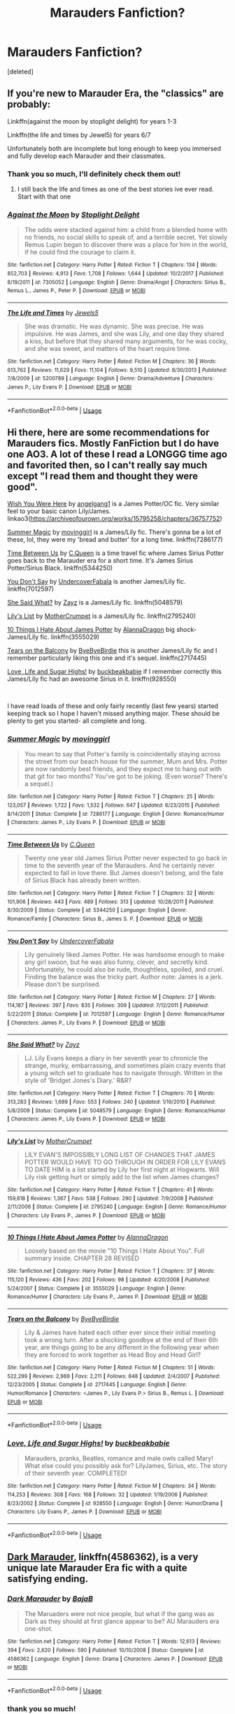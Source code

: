 #+TITLE: Marauders Fanfiction?

* Marauders Fanfiction?
:PROPERTIES:
:Score: 7
:DateUnix: 1571170298.0
:DateShort: 2019-Oct-15
:FlairText: Request
:END:
[deleted]


** If you're new to Marauder Era, the "classics" are probably:

Linkffn(against the moon by stoplight delight) for years 1-3

Linkffn(the life and times by Jewel5) for years 6/7

Unfortunately both are incomplete but long enough to keep you immersed and fully develop each Marauder and their classmates.
:PROPERTIES:
:Author: darlingdaaaarling
:Score: 3
:DateUnix: 1571176951.0
:DateShort: 2019-Oct-16
:END:

*** Thank you so much, I'll definitely check them out!
:PROPERTIES:
:Author: _random__user
:Score: 3
:DateUnix: 1571182765.0
:DateShort: 2019-Oct-16
:END:

**** I still back the life and times as one of the best stories ive ever read. Start with that one
:PROPERTIES:
:Author: sweet_37
:Score: 2
:DateUnix: 1571184784.0
:DateShort: 2019-Oct-16
:END:


*** [[https://www.fanfiction.net/s/7305052/1/][*/Against the Moon/*]] by [[https://www.fanfiction.net/u/1115534/Stoplight-Delight][/Stoplight Delight/]]

#+begin_quote
  The odds were stacked against him: a child from a blended home with no friends, no social skills to speak of, and a terrible secret. Yet slowly Remus Lupin began to discover there was a place for him in the world, if he could find the courage to claim it.
#+end_quote

^{/Site/:} ^{fanfiction.net} ^{*|*} ^{/Category/:} ^{Harry} ^{Potter} ^{*|*} ^{/Rated/:} ^{Fiction} ^{T} ^{*|*} ^{/Chapters/:} ^{134} ^{*|*} ^{/Words/:} ^{852,703} ^{*|*} ^{/Reviews/:} ^{4,913} ^{*|*} ^{/Favs/:} ^{1,708} ^{*|*} ^{/Follows/:} ^{1,644} ^{*|*} ^{/Updated/:} ^{10/2/2017} ^{*|*} ^{/Published/:} ^{8/19/2011} ^{*|*} ^{/id/:} ^{7305052} ^{*|*} ^{/Language/:} ^{English} ^{*|*} ^{/Genre/:} ^{Drama/Angst} ^{*|*} ^{/Characters/:} ^{Sirius} ^{B.,} ^{Remus} ^{L.,} ^{James} ^{P.,} ^{Peter} ^{P.} ^{*|*} ^{/Download/:} ^{[[http://www.ff2ebook.com/old/ffn-bot/index.php?id=7305052&source=ff&filetype=epub][EPUB]]} ^{or} ^{[[http://www.ff2ebook.com/old/ffn-bot/index.php?id=7305052&source=ff&filetype=mobi][MOBI]]}

--------------

[[https://www.fanfiction.net/s/5200789/1/][*/The Life and Times/*]] by [[https://www.fanfiction.net/u/376071/Jewels5][/Jewels5/]]

#+begin_quote
  She was dramatic. He was dynamic. She was precise. He was impulsive. He was James, and she was Lily, and one day they shared a kiss, but before that they shared many arguments, for he was cocky, and she was sweet, and matters of the heart require time.
#+end_quote

^{/Site/:} ^{fanfiction.net} ^{*|*} ^{/Category/:} ^{Harry} ^{Potter} ^{*|*} ^{/Rated/:} ^{Fiction} ^{M} ^{*|*} ^{/Chapters/:} ^{36} ^{*|*} ^{/Words/:} ^{613,762} ^{*|*} ^{/Reviews/:} ^{11,629} ^{*|*} ^{/Favs/:} ^{11,104} ^{*|*} ^{/Follows/:} ^{9,510} ^{*|*} ^{/Updated/:} ^{8/30/2013} ^{*|*} ^{/Published/:} ^{7/8/2009} ^{*|*} ^{/id/:} ^{5200789} ^{*|*} ^{/Language/:} ^{English} ^{*|*} ^{/Genre/:} ^{Drama/Adventure} ^{*|*} ^{/Characters/:} ^{James} ^{P.,} ^{Lily} ^{Evans} ^{P.} ^{*|*} ^{/Download/:} ^{[[http://www.ff2ebook.com/old/ffn-bot/index.php?id=5200789&source=ff&filetype=epub][EPUB]]} ^{or} ^{[[http://www.ff2ebook.com/old/ffn-bot/index.php?id=5200789&source=ff&filetype=mobi][MOBI]]}

--------------

*FanfictionBot*^{2.0.0-beta} | [[https://github.com/tusing/reddit-ffn-bot/wiki/Usage][Usage]]
:PROPERTIES:
:Author: FanfictionBot
:Score: 2
:DateUnix: 1571176977.0
:DateShort: 2019-Oct-16
:END:


** Hi there, here are some recommendations for Marauders fics. Mostly FanFiction but I do have one AO3. A lot of these I read a LONGGG time ago and favorited then, so I can't really say much except "I read them and thought they were good".

[[https://archiveofourown.org/works/15795258/chapters/36757752][Wish You Were Here]] by [[https://archiveofourown.org/users/angelgang1/pseuds/angelgang1][angelgang1]] is a James Potter/OC fic. Very similar feel to your basic canon Lily/James. linkao3([[https://archiveofourown.org/works/15795258/chapters/36757752]])

[[https://www.fanfiction.net/s/7286177/1/Summer-Magic][Summer Magic]] by [[https://www.fanfiction.net/u/2625306/movinggirl][movinggirl]] is a James/Lily fic. There's gonna be a lot of these, lol, they were my 'bread and butter' for a long time. linkffn(7286177)

[[https://www.fanfiction.net/s/5344250/1/Time-Between-Us][Time Between Us]] by [[https://www.fanfiction.net/u/245085/C-Queen][C.Queen]] is a time travel fic where James Sirius Potter goes back to the Marauder era for a short time. It's James Sirius Potter/Sirius Black. linkffn(5344250)

[[https://www.fanfiction.net/s/7012597/1/You-Don-t-Say][You Don't Say]] by [[https://www.fanfiction.net/u/1723915/UndercoverFabala][UndercoverFabala]] is another James/Lily fic. linkffn(7012597)

[[https://www.fanfiction.net/s/5048579/1/She-Said-What][She Said What?]] by [[https://www.fanfiction.net/u/1283122/Zayz][Zayz]] is a James/Lily fic. linkffn(5048579)

[[https://www.fanfiction.net/s/2795240/1/Lily-s-List][Lily's List]] by [[https://www.fanfiction.net/u/906210/MotherCrumpet][MotherCrumpet]] is a James/Lily fic. linkffn(2795240)

[[https://www.fanfiction.net/s/3555029/1/10-Things-I-Hate-About-James-Potter][10 Things I Hate About James Potter]] by [[https://www.fanfiction.net/u/910798/AlannaDragon][AlannaDragon]] big shock- James/Lily fic. linkffn(3555029)

[[https://www.fanfiction.net/s/2717445/1/Tears-on-the-Balcony][Tears on the Balcony]] by [[https://www.fanfiction.net/u/71431/ByeByeBirdie][ByeByeBirdie]] this is another James/Lily fic and I remember particularly liking this one and it's sequel. linkffn(2717445)

[[https://www.fanfiction.net/s/928550/1/Love-Life-and-Sugar-Highs][Love, Life and Sugar Highs!]] by [[https://www.fanfiction.net/u/191158/buckbeakbabie][buckbeakbabie]] if I remember correctly this James/Lily fic had an awesome Sirius in it. linkffn(928550)

​

I have read loads of these and only fairly recently (last few years) started keeping track so I hope I haven't missed anything major. These should be plenty to get you started- all complete and long.
:PROPERTIES:
:Author: HelloBeautifulChild
:Score: 2
:DateUnix: 1571172199.0
:DateShort: 2019-Oct-16
:END:

*** [[https://www.fanfiction.net/s/7286177/1/][*/Summer Magic/*]] by [[https://www.fanfiction.net/u/2625306/movinggirl][/movinggirl/]]

#+begin_quote
  You mean to say that Potter's family is coincidentally staying across the street from our beach house for the summer, Mum and Mrs. Potter are now randomly best friends, and they expect me to hang out with that git for two months? You've got to be joking. (Even worse? There's a sequel.)
#+end_quote

^{/Site/:} ^{fanfiction.net} ^{*|*} ^{/Category/:} ^{Harry} ^{Potter} ^{*|*} ^{/Rated/:} ^{Fiction} ^{T} ^{*|*} ^{/Chapters/:} ^{25} ^{*|*} ^{/Words/:} ^{123,057} ^{*|*} ^{/Reviews/:} ^{1,722} ^{*|*} ^{/Favs/:} ^{1,532} ^{*|*} ^{/Follows/:} ^{647} ^{*|*} ^{/Updated/:} ^{6/23/2015} ^{*|*} ^{/Published/:} ^{8/14/2011} ^{*|*} ^{/Status/:} ^{Complete} ^{*|*} ^{/id/:} ^{7286177} ^{*|*} ^{/Language/:} ^{English} ^{*|*} ^{/Genre/:} ^{Romance/Humor} ^{*|*} ^{/Characters/:} ^{James} ^{P.,} ^{Lily} ^{Evans} ^{P.} ^{*|*} ^{/Download/:} ^{[[http://www.ff2ebook.com/old/ffn-bot/index.php?id=7286177&source=ff&filetype=epub][EPUB]]} ^{or} ^{[[http://www.ff2ebook.com/old/ffn-bot/index.php?id=7286177&source=ff&filetype=mobi][MOBI]]}

--------------

[[https://www.fanfiction.net/s/5344250/1/][*/Time Between Us/*]] by [[https://www.fanfiction.net/u/245085/C-Queen][/C.Queen/]]

#+begin_quote
  Twenty one year old James Sirius Potter never expected to go back in time to the seventh year of the Marauders. And he certainly never expected to fall in love there. But James doesn't belong, and the fate of Sirius Black has already been written.
#+end_quote

^{/Site/:} ^{fanfiction.net} ^{*|*} ^{/Category/:} ^{Harry} ^{Potter} ^{*|*} ^{/Rated/:} ^{Fiction} ^{T} ^{*|*} ^{/Chapters/:} ^{32} ^{*|*} ^{/Words/:} ^{101,906} ^{*|*} ^{/Reviews/:} ^{443} ^{*|*} ^{/Favs/:} ^{489} ^{*|*} ^{/Follows/:} ^{313} ^{*|*} ^{/Updated/:} ^{10/28/2011} ^{*|*} ^{/Published/:} ^{8/30/2009} ^{*|*} ^{/Status/:} ^{Complete} ^{*|*} ^{/id/:} ^{5344250} ^{*|*} ^{/Language/:} ^{English} ^{*|*} ^{/Genre/:} ^{Romance/Family} ^{*|*} ^{/Characters/:} ^{Sirius} ^{B.,} ^{James} ^{S.} ^{P.} ^{*|*} ^{/Download/:} ^{[[http://www.ff2ebook.com/old/ffn-bot/index.php?id=5344250&source=ff&filetype=epub][EPUB]]} ^{or} ^{[[http://www.ff2ebook.com/old/ffn-bot/index.php?id=5344250&source=ff&filetype=mobi][MOBI]]}

--------------

[[https://www.fanfiction.net/s/7012597/1/][*/You Don't Say/*]] by [[https://www.fanfiction.net/u/1723915/UndercoverFabala][/UndercoverFabala/]]

#+begin_quote
  Lily genuinely liked James Potter. He was handsome enough to make any girl swoon, but he was also funny, clever, and secretly kind. Unfortunately, he could also be rude, thoughtless, spoiled, and cruel. Finding the balance was the tricky part. Author note: James is a jerk. Please don't be surprised.
#+end_quote

^{/Site/:} ^{fanfiction.net} ^{*|*} ^{/Category/:} ^{Harry} ^{Potter} ^{*|*} ^{/Rated/:} ^{Fiction} ^{M} ^{*|*} ^{/Chapters/:} ^{27} ^{*|*} ^{/Words/:} ^{114,187} ^{*|*} ^{/Reviews/:} ^{397} ^{*|*} ^{/Favs/:} ^{835} ^{*|*} ^{/Follows/:} ^{309} ^{*|*} ^{/Updated/:} ^{7/12/2011} ^{*|*} ^{/Published/:} ^{5/22/2011} ^{*|*} ^{/Status/:} ^{Complete} ^{*|*} ^{/id/:} ^{7012597} ^{*|*} ^{/Language/:} ^{English} ^{*|*} ^{/Genre/:} ^{Romance/Humor} ^{*|*} ^{/Characters/:} ^{James} ^{P.,} ^{Lily} ^{Evans} ^{P.} ^{*|*} ^{/Download/:} ^{[[http://www.ff2ebook.com/old/ffn-bot/index.php?id=7012597&source=ff&filetype=epub][EPUB]]} ^{or} ^{[[http://www.ff2ebook.com/old/ffn-bot/index.php?id=7012597&source=ff&filetype=mobi][MOBI]]}

--------------

[[https://www.fanfiction.net/s/5048579/1/][*/She Said What?/*]] by [[https://www.fanfiction.net/u/1283122/Zayz][/Zayz/]]

#+begin_quote
  LJ. Lily Evans keeps a diary in her seventh year to chronicle the strange, murky, embarrassing, and sometimes plain crazy events that a young witch set to graduate has to navigate through. Written in the style of 'Bridget Jones's Diary.' R&R?
#+end_quote

^{/Site/:} ^{fanfiction.net} ^{*|*} ^{/Category/:} ^{Harry} ^{Potter} ^{*|*} ^{/Rated/:} ^{Fiction} ^{T} ^{*|*} ^{/Chapters/:} ^{70} ^{*|*} ^{/Words/:} ^{313,283} ^{*|*} ^{/Reviews/:} ^{1,689} ^{*|*} ^{/Favs/:} ^{553} ^{*|*} ^{/Follows/:} ^{240} ^{*|*} ^{/Updated/:} ^{1/19/2010} ^{*|*} ^{/Published/:} ^{5/8/2009} ^{*|*} ^{/Status/:} ^{Complete} ^{*|*} ^{/id/:} ^{5048579} ^{*|*} ^{/Language/:} ^{English} ^{*|*} ^{/Genre/:} ^{Romance/Humor} ^{*|*} ^{/Characters/:} ^{James} ^{P.,} ^{Lily} ^{Evans} ^{P.} ^{*|*} ^{/Download/:} ^{[[http://www.ff2ebook.com/old/ffn-bot/index.php?id=5048579&source=ff&filetype=epub][EPUB]]} ^{or} ^{[[http://www.ff2ebook.com/old/ffn-bot/index.php?id=5048579&source=ff&filetype=mobi][MOBI]]}

--------------

[[https://www.fanfiction.net/s/2795240/1/][*/Lily's List/*]] by [[https://www.fanfiction.net/u/906210/MotherCrumpet][/MotherCrumpet/]]

#+begin_quote
  LILY EVAN'S IMPOSSIBLY LONG LIST OF CHANGES THAT JAMES POTTER WOULD HAVE TO GO THROUGH IN ORDER FOR LILY EVANS TO DATE HIM is a list started by Lily her first night at Hogwarts. Will Lily risk getting hurt or simply add to the list when James changes?
#+end_quote

^{/Site/:} ^{fanfiction.net} ^{*|*} ^{/Category/:} ^{Harry} ^{Potter} ^{*|*} ^{/Rated/:} ^{Fiction} ^{T} ^{*|*} ^{/Chapters/:} ^{41} ^{*|*} ^{/Words/:} ^{159,618} ^{*|*} ^{/Reviews/:} ^{1,367} ^{*|*} ^{/Favs/:} ^{538} ^{*|*} ^{/Follows/:} ^{290} ^{*|*} ^{/Updated/:} ^{7/9/2008} ^{*|*} ^{/Published/:} ^{2/11/2006} ^{*|*} ^{/Status/:} ^{Complete} ^{*|*} ^{/id/:} ^{2795240} ^{*|*} ^{/Language/:} ^{English} ^{*|*} ^{/Genre/:} ^{Romance/Humor} ^{*|*} ^{/Characters/:} ^{Lily} ^{Evans} ^{P.,} ^{James} ^{P.} ^{*|*} ^{/Download/:} ^{[[http://www.ff2ebook.com/old/ffn-bot/index.php?id=2795240&source=ff&filetype=epub][EPUB]]} ^{or} ^{[[http://www.ff2ebook.com/old/ffn-bot/index.php?id=2795240&source=ff&filetype=mobi][MOBI]]}

--------------

[[https://www.fanfiction.net/s/3555029/1/][*/10 Things I Hate About James Potter/*]] by [[https://www.fanfiction.net/u/910798/AlannaDragon][/AlannaDragon/]]

#+begin_quote
  Loosely based on the movie "10 Things I Hate About You". Full summary inside. CHAPTER 28 REVISED
#+end_quote

^{/Site/:} ^{fanfiction.net} ^{*|*} ^{/Category/:} ^{Harry} ^{Potter} ^{*|*} ^{/Rated/:} ^{Fiction} ^{T} ^{*|*} ^{/Chapters/:} ^{37} ^{*|*} ^{/Words/:} ^{115,120} ^{*|*} ^{/Reviews/:} ^{436} ^{*|*} ^{/Favs/:} ^{202} ^{*|*} ^{/Follows/:} ^{98} ^{*|*} ^{/Updated/:} ^{4/20/2008} ^{*|*} ^{/Published/:} ^{5/24/2007} ^{*|*} ^{/Status/:} ^{Complete} ^{*|*} ^{/id/:} ^{3555029} ^{*|*} ^{/Language/:} ^{English} ^{*|*} ^{/Genre/:} ^{Romance/Humor} ^{*|*} ^{/Characters/:} ^{Lily} ^{Evans} ^{P.,} ^{James} ^{P.} ^{*|*} ^{/Download/:} ^{[[http://www.ff2ebook.com/old/ffn-bot/index.php?id=3555029&source=ff&filetype=epub][EPUB]]} ^{or} ^{[[http://www.ff2ebook.com/old/ffn-bot/index.php?id=3555029&source=ff&filetype=mobi][MOBI]]}

--------------

[[https://www.fanfiction.net/s/2717445/1/][*/Tears on the Balcony/*]] by [[https://www.fanfiction.net/u/71431/ByeByeBirdie][/ByeByeBirdie/]]

#+begin_quote
  Lily & James have hated each other ever since their initial meeting took a wrong turn. After a shocking goodbye at the end of their 6th year, are things going to be any different in the following year when they are forced to work together as Head Boy and Head Girl?
#+end_quote

^{/Site/:} ^{fanfiction.net} ^{*|*} ^{/Category/:} ^{Harry} ^{Potter} ^{*|*} ^{/Rated/:} ^{Fiction} ^{M} ^{*|*} ^{/Chapters/:} ^{51} ^{*|*} ^{/Words/:} ^{522,299} ^{*|*} ^{/Reviews/:} ^{2,989} ^{*|*} ^{/Favs/:} ^{2,211} ^{*|*} ^{/Follows/:} ^{848} ^{*|*} ^{/Updated/:} ^{2/4/2007} ^{*|*} ^{/Published/:} ^{12/23/2005} ^{*|*} ^{/Status/:} ^{Complete} ^{*|*} ^{/id/:} ^{2717445} ^{*|*} ^{/Language/:} ^{English} ^{*|*} ^{/Genre/:} ^{Humor/Romance} ^{*|*} ^{/Characters/:} ^{<James} ^{P.,} ^{Lily} ^{Evans} ^{P.>} ^{Sirius} ^{B.,} ^{Remus} ^{L.} ^{*|*} ^{/Download/:} ^{[[http://www.ff2ebook.com/old/ffn-bot/index.php?id=2717445&source=ff&filetype=epub][EPUB]]} ^{or} ^{[[http://www.ff2ebook.com/old/ffn-bot/index.php?id=2717445&source=ff&filetype=mobi][MOBI]]}

--------------

*FanfictionBot*^{2.0.0-beta} | [[https://github.com/tusing/reddit-ffn-bot/wiki/Usage][Usage]]
:PROPERTIES:
:Author: FanfictionBot
:Score: 1
:DateUnix: 1571172238.0
:DateShort: 2019-Oct-16
:END:


*** [[https://www.fanfiction.net/s/928550/1/][*/Love, Life and Sugar Highs!/*]] by [[https://www.fanfiction.net/u/191158/buckbeakbabie][/buckbeakbabie/]]

#+begin_quote
  Marauders, pranks, Beatles, romance and male owls called Mary! What else could you possibly ask for? LilyJames, Sirius, etc. The story of their seventh year. COMPLETED!
#+end_quote

^{/Site/:} ^{fanfiction.net} ^{*|*} ^{/Category/:} ^{Harry} ^{Potter} ^{*|*} ^{/Rated/:} ^{Fiction} ^{M} ^{*|*} ^{/Chapters/:} ^{34} ^{*|*} ^{/Words/:} ^{114,253} ^{*|*} ^{/Reviews/:} ^{308} ^{*|*} ^{/Favs/:} ^{168} ^{*|*} ^{/Follows/:} ^{32} ^{*|*} ^{/Updated/:} ^{1/19/2006} ^{*|*} ^{/Published/:} ^{8/23/2002} ^{*|*} ^{/Status/:} ^{Complete} ^{*|*} ^{/id/:} ^{928550} ^{*|*} ^{/Language/:} ^{English} ^{*|*} ^{/Genre/:} ^{Humor/Drama} ^{*|*} ^{/Characters/:} ^{Lily} ^{Evans} ^{P.,} ^{James} ^{P.} ^{*|*} ^{/Download/:} ^{[[http://www.ff2ebook.com/old/ffn-bot/index.php?id=928550&source=ff&filetype=epub][EPUB]]} ^{or} ^{[[http://www.ff2ebook.com/old/ffn-bot/index.php?id=928550&source=ff&filetype=mobi][MOBI]]}

--------------

*FanfictionBot*^{2.0.0-beta} | [[https://github.com/tusing/reddit-ffn-bot/wiki/Usage][Usage]]
:PROPERTIES:
:Author: FanfictionBot
:Score: 1
:DateUnix: 1571172249.0
:DateShort: 2019-Oct-16
:END:


** [[https://www.fanfiction.net/s/4586362/1/][Dark Marauder]], linkffn(4586362), is a very unique late Marauder Era fic with a quite satisfying ending.
:PROPERTIES:
:Author: InquisitorCOC
:Score: 2
:DateUnix: 1571173010.0
:DateShort: 2019-Oct-16
:END:

*** [[https://www.fanfiction.net/s/4586362/1/][*/Dark Marauder/*]] by [[https://www.fanfiction.net/u/943028/BajaB][/BajaB/]]

#+begin_quote
  The Maruaders were not nice people, but what if the gang was as Dark as they should at first glance appear to be? AU Marauders era one-shot.
#+end_quote

^{/Site/:} ^{fanfiction.net} ^{*|*} ^{/Category/:} ^{Harry} ^{Potter} ^{*|*} ^{/Rated/:} ^{Fiction} ^{T} ^{*|*} ^{/Words/:} ^{12,613} ^{*|*} ^{/Reviews/:} ^{394} ^{*|*} ^{/Favs/:} ^{2,620} ^{*|*} ^{/Follows/:} ^{590} ^{*|*} ^{/Published/:} ^{10/10/2008} ^{*|*} ^{/Status/:} ^{Complete} ^{*|*} ^{/id/:} ^{4586362} ^{*|*} ^{/Language/:} ^{English} ^{*|*} ^{/Genre/:} ^{Drama} ^{*|*} ^{/Characters/:} ^{James} ^{P.} ^{*|*} ^{/Download/:} ^{[[http://www.ff2ebook.com/old/ffn-bot/index.php?id=4586362&source=ff&filetype=epub][EPUB]]} ^{or} ^{[[http://www.ff2ebook.com/old/ffn-bot/index.php?id=4586362&source=ff&filetype=mobi][MOBI]]}

--------------

*FanfictionBot*^{2.0.0-beta} | [[https://github.com/tusing/reddit-ffn-bot/wiki/Usage][Usage]]
:PROPERTIES:
:Author: FanfictionBot
:Score: 1
:DateUnix: 1571173027.0
:DateShort: 2019-Oct-16
:END:


*** thank you so much!
:PROPERTIES:
:Author: _random__user
:Score: 1
:DateUnix: 1571182737.0
:DateShort: 2019-Oct-16
:END:

**** I personally hated this fic and couldn't even finish it, and it's got terrible characterisation of the Marauders
:PROPERTIES:
:Score: 2
:DateUnix: 1571201729.0
:DateShort: 2019-Oct-16
:END:


** [[https://archiveofourown.org/works/9106972][Glass of Water]] linkao3(9106972) - set during their sixth year, Lily & Sirius focused, complete

[[https://archiveofourown.org/works/14447502][The Mapmakers]] linkao3(14447502) - starts in their fifth year, eventual James/Lily and Remus/Sirius, WIP

[[https://archiveofourown.org/works/1110486][the lost generation]] linkao3(1110486) - starts in their first year, eventual Remus/Sirius and James/Lily, WIP
:PROPERTIES:
:Author: siderumincaelo
:Score: 2
:DateUnix: 1571179016.0
:DateShort: 2019-Oct-16
:END:

*** [[https://archiveofourown.org/works/9106972][*/Glass of Water/*]] by [[https://www.archiveofourown.org/users/lyin/pseuds/lyin][/lyin/]]

#+begin_quote
  It's 1976 and Hogwarts' N.E.W.T. Divination class can only see the homework in their future. Lily Evans and Sirius Black certainly can't foresee they're falling into friendship. What happens in Divination, stays in Divination.
#+end_quote

^{/Site/:} ^{Archive} ^{of} ^{Our} ^{Own} ^{*|*} ^{/Fandom/:} ^{Harry} ^{Potter} ^{-} ^{J.} ^{K.} ^{Rowling} ^{*|*} ^{/Published/:} ^{2010-02-16} ^{*|*} ^{/Completed/:} ^{2016-12-31} ^{*|*} ^{/Words/:} ^{49061} ^{*|*} ^{/Chapters/:} ^{8/8} ^{*|*} ^{/Comments/:} ^{44} ^{*|*} ^{/Kudos/:} ^{341} ^{*|*} ^{/Bookmarks/:} ^{115} ^{*|*} ^{/Hits/:} ^{5259} ^{*|*} ^{/ID/:} ^{9106972} ^{*|*} ^{/Download/:} ^{[[https://archiveofourown.org/downloads/9106972/Glass%20of%20Water.epub?updated_at=1563383942][EPUB]]} ^{or} ^{[[https://archiveofourown.org/downloads/9106972/Glass%20of%20Water.mobi?updated_at=1563383942][MOBI]]}

--------------

[[https://archiveofourown.org/works/14447502][*/The Mapmakers/*]] by [[https://www.archiveofourown.org/users/Dizzy_Bird/pseuds/Dizzy_Bird][/Dizzy_Bird/]]

#+begin_quote
  It's 1975 and Whoever-He-Is has turned his eyes towards Hogwarts. Muggle-born Lily Evans is certain her best friend has been recruited by the Death Eaters. She's less certain about her future in Wizarding Britain. And she has absolutely no idea how to handle the dark-haired, outrageously privileged, obnoxiously talented toerag named James Potter. A canon-compliant account of the first Wizarding War and the teenagers who fought in it.
#+end_quote

^{/Site/:} ^{Archive} ^{of} ^{Our} ^{Own} ^{*|*} ^{/Fandom/:} ^{Harry} ^{Potter} ^{-} ^{J.} ^{K.} ^{Rowling} ^{*|*} ^{/Published/:} ^{2018-04-27} ^{*|*} ^{/Updated/:} ^{2019-10-10} ^{*|*} ^{/Words/:} ^{139587} ^{*|*} ^{/Chapters/:} ^{23/46} ^{*|*} ^{/Comments/:} ^{137} ^{*|*} ^{/Kudos/:} ^{168} ^{*|*} ^{/Bookmarks/:} ^{42} ^{*|*} ^{/Hits/:} ^{4556} ^{*|*} ^{/ID/:} ^{14447502} ^{*|*} ^{/Download/:} ^{[[https://archiveofourown.org/downloads/14447502/The%20Mapmakers.epub?updated_at=1571111333][EPUB]]} ^{or} ^{[[https://archiveofourown.org/downloads/14447502/The%20Mapmakers.mobi?updated_at=1571111333][MOBI]]}

--------------

[[https://archiveofourown.org/works/1110486][*/the lost generation/*]] by [[https://www.archiveofourown.org/users/Jennbob/pseuds/Jennbob/users/fancyday/pseuds/fancyday][/Jennbobfancyday/]]

#+begin_quote
  The Marauders era at Hogwarts, Voldemort's rise to power and the subsequent war, family loyalties and dishonour, and the struggles of friendship in a difficult time.Ch. 114: A camping trip, a group of teenagers, a drinking game. What could go wrong?
#+end_quote

^{/Site/:} ^{Archive} ^{of} ^{Our} ^{Own} ^{*|*} ^{/Fandom/:} ^{Harry} ^{Potter} ^{-} ^{J.} ^{K.} ^{Rowling} ^{*|*} ^{/Published/:} ^{2013-12-30} ^{*|*} ^{/Updated/:} ^{2019-10-06} ^{*|*} ^{/Words/:} ^{417238} ^{*|*} ^{/Chapters/:} ^{114/?} ^{*|*} ^{/Comments/:} ^{1031} ^{*|*} ^{/Kudos/:} ^{1405} ^{*|*} ^{/Bookmarks/:} ^{262} ^{*|*} ^{/Hits/:} ^{36074} ^{*|*} ^{/ID/:} ^{1110486} ^{*|*} ^{/Download/:} ^{[[https://archiveofourown.org/downloads/1110486/the%20lost%20generation.epub?updated_at=1570380677][EPUB]]} ^{or} ^{[[https://archiveofourown.org/downloads/1110486/the%20lost%20generation.mobi?updated_at=1570380677][MOBI]]}

--------------

*FanfictionBot*^{2.0.0-beta} | [[https://github.com/tusing/reddit-ffn-bot/wiki/Usage][Usage]]
:PROPERTIES:
:Author: FanfictionBot
:Score: 2
:DateUnix: 1571179042.0
:DateShort: 2019-Oct-16
:END:


*** Thank you so much!!!
:PROPERTIES:
:Author: _random__user
:Score: 1
:DateUnix: 1571182783.0
:DateShort: 2019-Oct-16
:END:


** Definitely read The Marauders on Wattpad by Pengiwen. It covers their entire seven years at Hogwarts, sticks insanely close to canon yet adds its own unique characters and plotlines, tons of fun foreshadowing and references, and has the charm of an actual Harry Potter book. I'd say the only downside is you absolutely fall in love with these characters, even though you know their lives after Hogwarts is miserable. Here's the link to year one to get you started: [[https://my.w.tt/kQUn6ztXv3]]
:PROPERTIES:
:Author: renai_circumcision
:Score: 2
:DateUnix: 1579885177.0
:DateShort: 2020-Jan-24
:END:


** Check out the Divine Comedian on AO3. For example linkao3([[https://archiveofourown.org/works/14760663/chapters/34132413]])

For a long fic I'd recommend linkao3([[https://archiveofourown.org/works/16417496/chapters/38435513]])
:PROPERTIES:
:Author: nirvanarchy
:Score: 1
:DateUnix: 1571208495.0
:DateShort: 2019-Oct-16
:END:

*** [[https://archiveofourown.org/works/14760663][*/Blackpool/*]] by [[https://www.archiveofourown.org/users/TheDivineComedian/pseuds/TheDivineComedian][/TheDivineComedian/]]

#+begin_quote
  "We don't drown. We float. That's how Muggles used to tell, isn't it?"-When Regulus is five, he nearly drowns in the sea off Blackpool. When Regulus is eleven, his brother befriends a ghost.It's not until Regulus is eighteen and ready to die that the Black family's darkest secret finally unravels. It might, perhaps, change everything.(A coming-of-age story with mind magic, star charting, pink petit-fours, two diaries, and a ghost.)[Edit: SPOILERS in the comments.]
#+end_quote

^{/Site/:} ^{Archive} ^{of} ^{Our} ^{Own} ^{*|*} ^{/Fandom/:} ^{Harry} ^{Potter} ^{-} ^{J.} ^{K.} ^{Rowling} ^{*|*} ^{/Published/:} ^{2018-05-26} ^{*|*} ^{/Completed/:} ^{2018-07-21} ^{*|*} ^{/Words/:} ^{63190} ^{*|*} ^{/Chapters/:} ^{9/9} ^{*|*} ^{/Comments/:} ^{528} ^{*|*} ^{/Kudos/:} ^{570} ^{*|*} ^{/Bookmarks/:} ^{227} ^{*|*} ^{/Hits/:} ^{9021} ^{*|*} ^{/ID/:} ^{14760663} ^{*|*} ^{/Download/:} ^{[[https://archiveofourown.org/downloads/14760663/Blackpool.epub?updated_at=1543359733][EPUB]]} ^{or} ^{[[https://archiveofourown.org/downloads/14760663/Blackpool.mobi?updated_at=1543359733][MOBI]]}

--------------

[[https://archiveofourown.org/works/16417496][*/The hell where youth and laughter go/*]] by [[https://www.archiveofourown.org/users/LucyInTheSkye/pseuds/LucyInTheSkye][/LucyInTheSkye/]]

#+begin_quote
  James is having the time of his life, Bellatrix enjoys a spot of nail-pulling, Marlene is an excellent dancer, Dorcas gets the job done, Remus finds a purpose in life that doesn't revolve around his werewolf alter ego, Sirius should perhaps try out a healthier lifestyle, Lily brews the best Polyjuice Potion, Alastor keeps an eye on things, Mary is scared for a reason, Gideon would probably be scared without one, Regulus can't wait to do the right thing once he figures out just exactly what that is and Peter had a great time in school. The question is, where is Voldemort's soul and is it safe to go looking for it?This is a self-indulgent take on the first wizarding war with canon divergence from chapter 25. The story is told from several points of view in a would-be attempt to scrape the surface on each character's psychology. There are mature themes throughout the story, but most chapters are supposed to be more humour than angst.
#+end_quote

^{/Site/:} ^{Archive} ^{of} ^{Our} ^{Own} ^{*|*} ^{/Fandom/:} ^{Harry} ^{Potter} ^{-} ^{J.} ^{K.} ^{Rowling} ^{*|*} ^{/Published/:} ^{2018-10-26} ^{*|*} ^{/Completed/:} ^{2019-09-07} ^{*|*} ^{/Words/:} ^{210200} ^{*|*} ^{/Chapters/:} ^{92/92} ^{*|*} ^{/Comments/:} ^{20} ^{*|*} ^{/Kudos/:} ^{101} ^{*|*} ^{/Bookmarks/:} ^{17} ^{*|*} ^{/Hits/:} ^{3179} ^{*|*} ^{/ID/:} ^{16417496} ^{*|*} ^{/Download/:} ^{[[https://archiveofourown.org/downloads/16417496/The%20hell%20where%20youth%20and.epub?updated_at=1567884768][EPUB]]} ^{or} ^{[[https://archiveofourown.org/downloads/16417496/The%20hell%20where%20youth%20and.mobi?updated_at=1567884768][MOBI]]}

--------------

*FanfictionBot*^{2.0.0-beta} | [[https://github.com/tusing/reddit-ffn-bot/wiki/Usage][Usage]]
:PROPERTIES:
:Author: FanfictionBot
:Score: 2
:DateUnix: 1571208514.0
:DateShort: 2019-Oct-16
:END:
